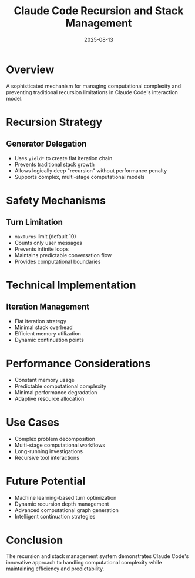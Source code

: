 #+TITLE: Claude Code Recursion and Stack Management
#+DATE: 2025-08-13

* Overview

A sophisticated mechanism for managing computational complexity and preventing traditional recursion limitations in Claude Code's interaction model.

* Recursion Strategy

** Generator Delegation
- Uses =yield*= to create flat iteration chain
- Prevents traditional stack growth
- Allows logically deep "recursion" without performance penalty
- Supports complex, multi-stage computational models

* Safety Mechanisms

** Turn Limitation
- =maxTurns= limit (default 10)
- Counts only user messages
- Prevents infinite loops
- Maintains predictable conversation flow
- Provides computational boundaries

* Technical Implementation

** Iteration Management
- Flat iteration strategy
- Minimal stack overhead
- Efficient memory utilization
- Dynamic continuation points

* Performance Considerations

- Constant memory usage
- Predictable computational complexity
- Minimal performance degradation
- Adaptive resource allocation

* Use Cases

- Complex problem decomposition
- Multi-stage computational workflows
- Long-running investigations
- Recursive tool interactions

* Future Potential

- Machine learning-based turn optimization
- Dynamic recursion depth management
- Advanced computational graph generation
- Intelligent continuation strategies

* Conclusion

The recursion and stack management system demonstrates Claude Code's innovative approach to handling computational complexity while maintaining efficiency and predictability.